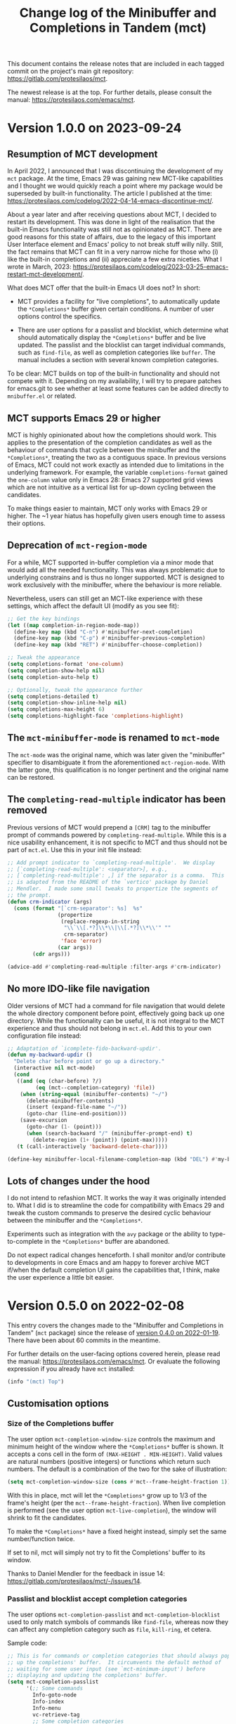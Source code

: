 #+TITLE: Change log of the Minibuffer and Completions in Tandem (mct)
#+AUTHOR: Protesilaos Stavrou
#+EMAIL: info@protesilaos.com
#+OPTIONS: ':nil toc:nil num:nil author:nil email:nil

This document contains the release notes that are included in each
tagged commit on the project's main git repository:
<https://gitlab.com/protesilaos/mct>.

The newest release is at the top.  For further details, please consult
the manual: <https://protesilaos.com/emacs/mct>.

* Version 1.0.0 on 2023-09-24
:PROPERTIES:
:CUSTOM_ID: h:64daac36-a953-46cf-bc12-81a0a99bf964
:END:

** Resumption of MCT development
:PROPERTIES:
:CUSTOM_ID: h:39f6904b-a045-4539-aa66-76be822064f9
:END:

In April 2022, I announced that I was discontinuing the development of
my ~mct~ package.  At the time, Emacs 29 was gaining new MCT-like
capabilities and I thought we would quickly reach a point where my
package would be superseded by built-in functionality.  The article I
published at the time:
<https://protesilaos.com/codelog/2022-04-14-emacs-discontinue-mct/>.

About a year later and after receiving questions about MCT, I decided
to restart its development.  This was done in light of the realisation
that the built-in Emacs functionality was still not as opinionated as
MCT.  There are good reasons for this state of affairs, due to the
legacy of this important User Interface element and Emacs' policy to
not break stuff willy nilly.  Still, the fact remains that MCT can fit
in a very narrow niche for those who (i) like the built-in completions
and (ii) appreciate a few extra niceties.  What I wrote in March, 2023:
<https://protesilaos.com/codelog/2023-03-25-emacs-restart-mct-development/>.

What does MCT offer that the built-in Emacs UI does not?  In short:

- MCT provides a facility for "live completions", to automatically
  update the =*Completions*= buffer given certain conditions.  A
  number of user options control the specifics.

- There are user options for a passlist and blocklist, which determine
  what should automatically display the =*Completions*= buffer and be
  live updated.  The passlist and the blocklist can target individual
  commands, such as ~find-file~, as well as completion categories like
  ~buffer~.  The manual includes a section with several known
  completion categories.

To be clear: MCT builds on top of the built-in functionality and
should not compete with it.  Depending on my availability, I will try
to prepare patches for emacs.git to see whether at least some features
can be added directly to =mnibuffer.el= or related.

** MCT supports Emacs 29 or higher
:PROPERTIES:
:CUSTOM_ID: h:6ee9aea9-91f3-47cf-aab3-984fe9e23157
:END:

MCT is highly opinionated about how the completions should work.  This
applies to the presentation of the completion candidates as well as
the behaviour of commands that cycle between the minibuffer and the
=*Completions*=, treating the two as a contiguous space.  In previous
versions of Emacs, MCT could not work exactly as intended due to
limitations in the underlying framework.  For example, the variable
~completions-format~ gained the ~one-column~ value only in Emacs 28:
Emacs 27 supported grid views which are not intuitive as a vertical
list for up-down cycling between the candidates.

To make things easier to maintain, MCT only works with Emacs 29 or
higher.  The ~1 year hiatus has hopefully given users enough time to
assess their options.

** Deprecation of ~mct-region-mode~
:PROPERTIES:
:CUSTOM_ID: h:bf50160c-07e9-4625-af0a-5142d79ed35b
:END:

For a while, MCT supported in-buffer completion via a minor mode that
would add all the needed functionality.  This was always problematic
due to underlying constrains and is thus no longer supported.  MCT is
designed to work exclusively with the minibuffer, where the behaviour
is more reliable.

Nevertheless, users can still get an MCT-like experience with these
settings, which affect the default UI (modify as you see fit):

#+begin_src emacs-lisp
;; Get the key bindings
(let ((map completion-in-region-mode-map))
  (define-key map (kbd "C-n") #'minibuffer-next-completion)
  (define-key map (kbd "C-p") #'minibuffer-previous-completion)
  (define-key map (kbd "RET") #'minibuffer-choose-completion))

;; Tweak the appearance
(setq completions-format 'one-column)
(setq completion-show-help nil)
(setq completion-auto-help t)

;; Optionally, tweak the appearance further
(setq completions-detailed t)
(setq completion-show-inline-help nil)
(setq completions-max-height 6)
(setq completions-highlight-face 'completions-highlight)
#+end_src

** The ~mct-minibuffer-mode~ is renamed to ~mct-mode~
:PROPERTIES:
:CUSTOM_ID: h:d93fc6b9-3b21-4072-91d3-29a51d8f26f3
:END:

The ~mct-mode~ was the original name, which was later given the
"minibuffer" specifier to disambiguate it from the aforementioned
~mct-region-mode~.  With the latter gone, this qualification is no
longer pertinent and the original name can be restored.

** The ~completing-read-multiple~ indicator has been removed
:PROPERTIES:
:CUSTOM_ID: h:03b4eae8-fda2-42d4-aaf7-ad87e5211725
:END:

Previous versions of MCT would prepend a =[CRM]= tag to the minibuffer
prompt of commands powered by ~completing-read-multiple~.  While this
is a nice usability enhancement, it is not specific to MCT and thus
should not be part of =mct.el=.  Use this in your init file instead:

#+begin_src emacs-lisp
;; Add prompt indicator to `completing-read-multiple'.  We display
;; [`completing-read-multiple': <separator>], e.g.,
;; [`completing-read-multiple': ,] if the separator is a comma.  This
;; is adapted from the README of the `vertico' package by Daniel
;; Mendler.  I made some small tweaks to propertize the segments of
;; the prompt.
(defun crm-indicator (args)
  (cons (format "[`crm-separator': %s]  %s"
                (propertize
                 (replace-regexp-in-string
                  "\\`\\[.*?]\\*\\|\\[.*?]\\*\\'" ""
                  crm-separator)
                 'face 'error)
                (car args))
        (cdr args)))

(advice-add #'completing-read-multiple :filter-args #'crm-indicator)
#+end_src

** No more IDO-like file navigation
:PROPERTIES:
:CUSTOM_ID: h:4cf5c77c-d991-4a7a-b59c-06f1cf67317b
:END:

Older versions of MCT had a command for file navigation that would
delete the whole directory component before point, effectively going
back up one directory.  While the functionality can be useful, it is not
integral to the MCT experience and thus should not belong in =mct.el=.
Add this to your own configuration file instead:

#+begin_src emacs-lisp
;; Adaptation of `icomplete-fido-backward-updir'.
(defun my-backward-updir ()
  "Delete char before point or go up a directory."
  (interactive nil mct-mode)
  (cond
   ((and (eq (char-before) ?/)
         (eq (mct--completion-category) 'file))
    (when (string-equal (minibuffer-contents) "~/")
      (delete-minibuffer-contents)
      (insert (expand-file-name "~/"))
      (goto-char (line-end-position)))
    (save-excursion
      (goto-char (1- (point)))
      (when (search-backward "/" (minibuffer-prompt-end) t)
        (delete-region (1+ (point)) (point-max)))))
   (t (call-interactively 'backward-delete-char))))

(define-key minibuffer-local-filename-completion-map (kbd "DEL") #'my-backward-updir)
#+end_src

** Lots of changes under the hood
:PROPERTIES:
:CUSTOM_ID: h:ab0091bf-cbd1-4453-a674-66c195a95622
:END:

I do not intend to refashion MCT.  It works the way it was originally
intended to.  What I did is to streamline the code for compatibility
with Emacs 29 and tweak the custom commands to preserve the desired
cyclic behaviour between the minibuffer and the =*Completions*=.

Experiments such as integration with the ~avy~ package or the ability
to type-to-complete in the =*Completions*= buffer are abandoned.

Do not expect radical changes henceforth.  I shall monitor and/or
contribute to developments in core Emacs and am happy to forever
archive MCT if/when the default completion UI gains the capabilities
that, I think, make the user experience a little bit easier.

* Version 0.5.0 on 2022-02-08
:PROPERTIES:
:CUSTOM_ID: h:c8d8ad3a-06c9-445d-a4e7-11a68ee17df1
:END:

This entry covers the changes made to the "Minibuffer and Completions in
Tandem" (=mct= package) since the release of [[#h:1f8fc960-4e4b-4bb1-a1c4-5083f287a28c][version 0.4.0 on 2022-01-19]].
There have been about 60 commits in the meantime.

For further details on the user-facing options covered herein, please
read the manual: <https://protesilaos.com/emacs/mct>.  Or evaluate the
following expression if you already have =mct= installed:

#+begin_src emacs-lisp
(info "(mct) Top")
#+end_src

** Customisation options
:PROPERTIES:
:CUSTOM_ID: h:95aca1ab-ce8a-4187-94ee-430d44a321b1
:END:

*** Size of the Completions buffer
:PROPERTIES:
:CUSTOM_ID: h:1b49d3f4-be28-4c6e-a1cb-a473eb87f611
:END:

The user option ~mct-completion-window-size~ controls the maximum and
minimum height of the window where the =*Completions*= buffer is shown.
It accepts a cons cell in the form of =(MAX-HEIGHT . MIN-HEIGHT)=.  Valid
values are natural numbers (positive integers) or functions which return
such numbers.  The default is a combination of the two for the sake of
illustration:

#+begin_src emacs-lisp
(setq mct-completion-window-size (cons #'mct--frame-height-fraction 1))
#+end_src

With this in place, mct will let the =*Completions*= grow up to 1/3 of the
frame's height (per the ~mct--frame-height-fraction~).  When live
completion is performed (see the user option ~mct-live-completion~), the
window will shrink to fit the candidates.

To make the =*Completions*= have a fixed height instead, simply set the
same number/function twice.

If set to nil, mct will simply not try to fit the Completions' buffer to
its window.

Thanks to Daniel Mendler for the feedback in issue 14:
<https://gitlab.com/protesilaos/mct/-/issues/14>.

*** Passlist and blocklist accept completion categories
:PROPERTIES:
:CUSTOM_ID: h:cc1102ca-0a3f-4b34-84e0-c5d684a4c37e
:END:

The user options ~mct-completion-passlist~ and ~mct-completion-blocklist~
used to only match symbols of commands like ~find-file~, whereas now they
can affect any completion category such as ~file~, ~kill-ring~, et cetera.

Sample code:

#+begin_src emacs-lisp
;; This is for commands or completion categories that should always pop
;; up the completions' buffer.  It circumvents the default method of
;; waiting for some user input (see `mct-minimum-input') before
;; displaying and updating the completions' buffer.
(setq mct-completion-passlist
      '(;; Some commands
        Info-goto-node
        Info-index
        Info-menu
        vc-retrieve-tag
        ;; Some completion categories
        imenu
        file
        buffer
        kill-ring
        consult-location))
#+end_src

The manual provides a comprehensive list of known completion categories:
<https://protesilaos.com/emacs/mct#h:1f42c4e6-53c1-4e8a-81ef-deab70822fa4>.

Or evaluate:

: (info "(mct) Known completion categories")

*** Persist live completion for dynamic completion tables
:PROPERTIES:
:CUSTOM_ID: h:21788d38-c916-4a36-93fd-6695776d954f
:END:

Quoting from the documentation of the ~mct-persist-dynamic-completion~
user option:

#+begin_quote
When non-nil, keep dynamic completion live.

Without any intervention from MCT, the default Emacs behavior for
commands such as ~find-file~ or for a ~file~ completion category is to hide
the =*Completions*= buffer after updating the list of candidates in a
non-exiting fashion (e.g. select a directory and expect to continue
typing the path).  This, however, runs contrary to the interaction model
of MCT when it performs live completions, because the user expects the
Completions' buffer to remain visible while typing out the path to the
file.

When this user option is non-nil (the default) it makes all non-exiting
commands keep the =*Completions*= visible when updating the list of
candidates.

This applies to prompts in the ~file~ completion category whenever the
user selects a candidate with ~mct-choose-completion-no-exit~,
~mct-edit-completion~, ~minibuffer-complete~, ~minibuffer-force-complete~
(i.e. any command that does not exit the minibuffer).

The two exceptions are (i) when the current completion session runs a
command or category that is blocked by the ~mct-completion-blocklist~ or
(ii) the user option ~mct-live-completion~ is nil.

The underlying rationale:

Most completion commands present a flat list of candidates to choose
from.  Picking a candidate concludes the session.  Some prompts,
however, can recalculate the list of completions based on the selected
candidate.  A case in point is ~find-file~ (or any command with the ~file~
completion category) which dynamically adjusts the completions to show
only the elements which extend the given file system path.  We call such
cases "dynamic completion".  Due to their particular nature, these need
to be handled explicitly.  The present user option is provided primarily
to raise awareness about this state of affairs.
#+end_quote

*** Deprecation of mct-region-completions-format
:PROPERTIES:
:CUSTOM_ID: h:3f04e53d-c0bf-481e-861d-46511ef37265
:END:

The ~mct-region-completions-format~ used to be the only user option that
affected the ~mct-region-mode~.  It was removed in the interest of
simplicity and to avoid potential complications or bugs.  Having
separate user options for ~mct-minibuffer-mode~ and ~mct-region-mode~ would
inevitably lead to duplication and a considerable expansion of the code
base with all sorts of exceptions and checks.

In-buffer completion now uses the same ~mct-completions-format~ as its
minibuffer-based counterpart.

*** Deprecation of regexp for name of Completions
:PROPERTIES:
:CUSTOM_ID: h:e40c90cc-3d65-4623-80fc-160df5cb540b
:END:

There used to be a user option ~mct-completion-windows-regexp~ which
targeted the name of the =*Completions*= buffer.  This was legacy code
from the early days of the code base: there is no reason to provide a
customisation of this sort.  The ~defcustom~ has been converted into a
~defvar~ so anyone who still needs the feature can access it:
~mct--completions-window-name~.

** Sorting the completions on Emacs 29
:PROPERTIES:
:CUSTOM_ID: h:4e7f9589-a5c0-426a-98ae-6e4c3ade6531
:END:

Starting with commit =a46421446f= to emacs.git (by me) users have the
option to control how the completions are sorted: the variable is
~completions-sort~.  Its default value is the same as before, namely, a
lexicographic order, though it accepts an arbitrary function.

The mct manual provides samples of such functions (improvements are
always welcome):
<https://protesilaos.com/emacs/mct#h:493922c7-efdc-4b63-aa96-b31c684eb4fa>.

Or evaluate:

: (info "(mct) Sort completion candidates on Emacs 29")

For your convenience:

#+begin_src emacs-lisp
;; Some sorting functions...
(defun my-sort-by-alpha-length (elems)
  "Sort ELEMS first alphabetically, then by length."
  (sort elems (lambda (c1 c2)
                (or (string-version-lessp c1 c2)
                    (< (length c1) (length c2)))))))

(defun my-sort-by-history (elems)
  "Sort ELEMS by minibuffer history.
Use `mct-sort-sort-by-alpha-length' if no history is available."
  (if-let ((hist (and (not (eq minibuffer-history-variable t))
                      (symbol-value minibuffer-history-variable))))
      (minibuffer--sort-by-position hist elems)
    (my-sort-by-alpha-length elems)))

(defun my-sort-multi-category (elems)
  "Sort ELEMS per completion category."
  (pcase (mct--completion-category)
    ('nil elems) ; no sorting
    ('kill-ring elems)
    ('project-file (my-sort-by-alpha-length elems))
    (_ (my-sort-by-history elems))))

;; Specify the sorting function.
(setq completions-sort #'my-sort-multi-category)
#+end_src

Remember to check the manual for all known completion categories.

** Changes to the manual
:PROPERTIES:
:CUSTOM_ID: h:e0a18893-eaa7-4805-baa4-b238ac80f2ad
:END:

+ The documentation has been overhauled to better present its
  contents. User options now have a parent section while each of them
  occupies its own node, making it easier to find exactly what one
  needs.

+ There is a workaround on how to circumvent the known issue where
  ~global-hl-line-mode~ overrides the mct highlight.  Thanks to Tomasz
  Hołubowicz for the feedback in issue 1 over at the GitHub mirror:
  <https://github.com/protesilaos/mct/issues/1>.

+ A node is included which explains that mct uses the remap mechanism
  for specifying key bindings when it is appropriate.  As this can lead
  to unexpected issues in certain user configurations, the manual
  explains how to resolve any conflict.  Thanks to Daniel Mendler for
  the feedback on the matter (done in various threads).

+ Users of both =mct= and =corfu= packages may experience a conflict.
  Daniel Mendler (Corfu's developer) provided a snippet which is covered
  in the Corfu's README as well as the mct manual on how to address the
  potential issue: <https://gitlab.com/protesilaos/mct/-/issues/16>.

+ The =emacs-mct= package for Guix is now covered in the section about
  installing mct.  Thanks to Andrew Tropin and Nicolas Goaziou for
  making it happen: <https://issues.guix.gnu.org/53812>.

** Bug fixes and other refinements
:PROPERTIES:
:CUSTOM_ID: h:688a7b6e-683c-4687-b6b7-2f7227eee1fb
:END:

+ The timer which controls when the Completions' buffer is displayed or
  updated now cancels any outdated constructs instead of creating new
  ones.  In other words, it is optimised.  Thanks to Daniel Mendler for
  the patch which was sent via email and is recorded as commit =4ce1004=.

+ Version =0.4.1= fixed a regression with an out-of-bounds motion when
  performing certain motions in the =*Completions*= with a numeric
  argument.

+ Version =0.4.2= addressed a regression where ~mct-region-mode~ would fail
  to perform live updates.  Thanks to Z.Du for reporting the bug in
  issue 17: <https://gitlab.com/protesilaos/mct/-/issues/17>.

+ Motions in the Completions buffer are now always based on the
  candidate rather than the line.  The old design would fail to identify
  the first (topmost) candidate if its text was prefixed by entries that
  were not part of the completion table, such as icons provided by the
  =all-the-icons-completion= package.

+ The command ~mct-keyboard-quit-dwim~ (bound to =C-g= by default) now works
  properly with the ~mct-region-mode~.  Thanks to James Norman Vladimir
  Cash for the contribution in merge request 5:
  <https://gitlab.com/protesilaos/mct/-/merge_requests/5>.

+ The ~mct-highlight-candidate~ no longer hardcodes colour values and
  instead inherits from the ~highlight~ face.  This makes things easier
  for themes (if you use the =modus-themes= package (by me), mct is now
  affected by the option =modus-themes-completions=).  Thanks to Tomasz
  Hołubowicz for the side note about this face in issue 1 over at the
  GitHub mirror: <https://github.com/protesilaos/mct/issues/1>.

+ Cycling the completion candidates no longer fails when the one at
  point consists of empty spaces and/or newlines.  Thanks to Tomasz
  Hołubowicz for reporting the bug in issue 2 over at the GitHub mirror:
  <https://github.com/protesilaos/mct/issues/2>.

* Version 0.4.0 on 2022-01-19
:PROPERTIES:
:CUSTOM_ID: h:1f8fc960-4e4b-4bb1-a1c4-5083f287a28c
:END:

This entry outlines the changes to the "Minibuffer and Completions in
Tandem" (=mct= package) since the release of [[#h:902574cf-edf0-4182-9d34-5e8e28730193][version 0.3.0 on 2021-11-19]].
There have been more than 120 commits in the meantime.

For further details, please consult the manual online:
<https://protesilaos.com/emacs/mct>.  Or evaluate the following
expression if you already have =mct= installed:

#+begin_src emacs-lisp
(info "(mct) Top")
#+end_src

As most changes pertain to optimisations in the code base, we limit this
log to what is of interest to the end-user.

** Minibuffer Confines Transcended (aka mct-region-mode)
:PROPERTIES:
:CUSTOM_ID: h:6ee71a37-cada-43af-93b3-a1d65e2be4a8
:END:

Emacs distinguishes between two types of completion: one that involves
the minibuffer and another for text expansion inside regular buffers.
MCT has supported the former case since its inception, as hinted by its
original name ("Minibuffer and Completions in Tandem"), but would not
work as intended for in-buffer completion.

This changes with the introduction of a new global minor mode:
~mct-region-mode~.  What once was ~mct-mode~ is now defined as
~mct-minibuffer-mode~ to better denote the scope of the given
functionality.

With ~mct-region-mode~ enabled, users get a simplified subset of the
familiar MCT functionality when typing =TAB= or =C-M-i= to complete the
text-at-point in any major-mode that supports
~completion-at-point-functions~ (e.g. programming modes or Org).

~mct-region-mode~ is considered experimental and unstable.  Users are
encouraged to report any bugs as well as recommend ways to improve its
functionality or interaction model.  The manual has been updated to
cover all the relevant details.

Daniel Mendler, who is the developer of the =vertico= and =corfu= packages
(alternatives to ~mct-minibuffer-mode~ and ~mct-region-mode~, respectively),
was intstrumental in making ~mct-region-mode~ happen.  Daniel's patches
helped with everything from (i) the proper functioning of
~mct-region-mode~, (ii) the separation between ~mct-minibuffer-mode~ and
~mct-region-mode~, (iii) the overall setup of the minor modes, and (iv)
lots of other crucial details of the overall design of MCT.  In short:
there would be no ~mct-region-mode~ without Daniel's contributions.  Any
remaining errors or omissions are my own.

Given this new functionality, we can now joke that "MCT" stands for
"Minibuffer Confines Transcended".

* Version 0.3.0 on 2021-11-19
:PROPERTIES:
:CUSTOM_ID: h:902574cf-edf0-4182-9d34-5e8e28730193
:END:

This entry describes the changes to Minibuffer and Completions in Tandem
(mct) since the release of [[#h:4fab7648-d672-4af3-90b5-74242292f633][version 0.2.0 on 2021-11-12]].  There have been
more than 40 commits since then.  For further details, please consult
the manual online: <https://protesilaos.com/emacs/mct>.  Or evaluate
the following expression if you have the =mct= package installed:

#+begin_src emacs-lisp
(info "(mct) Top")
#+end_src

As this release is a continuation of version =0.2.0=, the changelog for
that version is also provided below (I released version =0.2.0= earlier
than anticipated so that users could get a stable package on GNU ELPA).
Here is a brief description of what has been achieved in =0.3.0=.

** MCT on Emacs 27
:PROPERTIES:
:CUSTOM_ID: h:c05100f7-a525-4d76-8f88-8de4cfe69e67
:END:

+ MCT now works on Emacs 27.  This was not possible in the past because
  ~mct-mode~ was originally designed to operate with the =one-column= style
  of the ~completions-format~, which was added in Emacs 28.  To make
  everything behave intuitively, several parts had to be abstracted and
  refactored (the changelog of version =0.2.0= (further below) covers
  everything not mentioned here).

+ The scenaria where the functionality was thoroughly tested involve all
  the available formats and cover commands that fulfil the following
  criteria:

  - Plain completion candidates, as in ~switch-to-buffer~.
  - Dynamic completion like that of ~find-file~.
  - Annotated candidates, as seen in ~describe-symbol~ for versions of
    Emacs 28 or higher.
  - Commands where candidates are grouped by heading, as done by various
    extensions of the =consult= package, such as ~consult-imenu~.
  - Commands where no completion category is associated with them.

+ The only change which is visible to the user is the implementation
  of a bespoke overlay to highlight the current candidate.  In
  previous versions, this was provided by the built-in ~hl-line-mode~,
  though that does not work as intended with either the =vertical= or
  =horizontal= layouts of the ~completions-format~ as it covers the whole
  line instead of the candidate at point.

+ The highlight extends to the edge of the window when the =one-column=
  format is used for the ~completions-format~ (Emacs 28 or higher).  In
  the other views it stretches from the beginning to the end of the
  completion candidate.

+ Thanks to Case Duckworth for the initial request and subsequent
  testing in issue 1: <https://gitlab.com/protesilaos/mct/-/issues/1>.

** Miscellaneous changes
:PROPERTIES:
:CUSTOM_ID: h:db448e8b-5416-4561-993a-4f5f3a8ad7e4
:END:

+ There is a new command that is active in the minibuffer which allows
  to complete and exit immediately: =C-RET= (~mct-complete-and-exit~).  This
  economises on key presses when all the user wants is to select the
  top-most candidate (or last highlighted one) without first switching
  to the Completions' buffer and then confirming it from there (=RET= in
  the =*Completions*= buffer completes and exits directly).

  - Thanks to José Antonio Ortega Ruiz for the contribution in merge
    requests 3 and 4 as discussed in issue 8:

    + <https://gitlab.com/protesilaos/mct/-/merge_requests/3>
    + <https://gitlab.com/protesilaos/mct/-/merge_requests/4>
    + <https://gitlab.com/protesilaos/mct/-/issues/8>

  - Note that "exit" in this context denotes the process of terminating
    the session while accepting the current input.  The term used to
    quit without accepting the input is "abort".

+ The ~mct-mode~ does not get activated in contexts where (i) the
  minibuffer is involved but (ii) no completion takes place.  For
  example, the ~eval-expression~ command (bound to =M-:= by default).

+ ~mct-mode~ no longer remaps the faces of the ~display-line-numbers-mode~.
  This was a useful experiment from the early days of the code base,
  although it is bad practice for a user-facing package.

+ Various tweaks and refinements to the manual.

+ Retroactive introduction of a CHANGELOG.org file and coverage of all
  noteworthy changes hitherto.

* Version 0.2.0 on 2021-11-12
:PROPERTIES:
:CUSTOM_ID: h:4fab7648-d672-4af3-90b5-74242292f633
:END:

This entry describes the changes to Minibuffer and Completions in Tandem
(mct) since the release of [[#h:a4b2152a-96e2-46fc-b9e0-ba223028118f][version 0.1.0 on 2021-10-22]].  There have been
70 commits since then.  For further details, please consult the manual
online: <https://protesilaos.com/emacs/mct>.  Or evaluate the following
expression if you have the =mct= package installed:

#+begin_src emacs-lisp
(info "(mct) Top")
#+end_src

** Packaged version of MCT
:PROPERTIES:
:CUSTOM_ID: h:0fb1fb23-636f-41f3-97bf-880d83ac42e0
:END:

=mct= is now available on the official GNU ELPA archive for users of Emacs
version 28 or higher.  One can install the package without any further
configuration.  The following commands shall suffice:

#+begin_src
M-x package-refresh-contents
M-x package-install RET mct
#+end_src

** Changes to the format and placement of the Completions
:PROPERTIES:
:CUSTOM_ID: h:97eba994-45ad-4f86-945f-a60772f764b5
:END:

+ The user option ~mct-live-completion~ controls how and when the
  Completions' buffer should be placed in a window and be updated live
  in response to user feedback.  Copying from the doc string:

  #+begin_quote
  mct-live-completion is a variable defined in ‘mct.el’.

  Its value is t

  Control auto-display and live-update of Completions' buffer.

  When nil, the user has to manually request completions, using the
  regular activating commands.  The Completions' buffer is never updated
  live to match user input.  Updating has to be handled manually.  This
  is like the out-of-the-box minibuffer completion experience.

  When set to the value =visible=, the Completions' buffer is live
  updated only if it is visible.  The actual display of the completions
  is still handled manually.  For this reason, the =visible= style does
  not read the =mct-minimum-input=, meaning that it will always try to
  live update the visible completions, regardless of input length.

  When non-nil (the default), the Completions' buffer is automatically
  displayed once the =mct-minimum-input= is met and is hidden if the
  input drops below that threshold.  While visible, the buffer is
  updated live to match the user input.

  Note that every function in the =mct-completion-passlist= ignores this
  option altogether.  This means that every such command will always
  show the Completions' buffer automatically and will always update its
  contents live.  Same principle for every function declared in the
  =mct-completion-blocklist=, which will always disable both the
  automatic display and live updating of the Completions' buffer.
  #+end_quote

  - Thanks to Jonathan Irving for the feedback in issue 4:
    <https://gitlab.com/protesilaos/mct/-/issues/4>.

+ As with all buffers, the placement of the =*Completions*= can be
  controlled with the ~display-buffer~ machinery.  The default is to show
  the completions at the bottom of the frame, though users can easily
  move it to, say, the left side window.  The doc string of the user
  option ~mct-display-buffer-action~ explains how to do so.

  - Thanks to Philip Kaludercic for the initial implementation in commit
    =436b24e= (was sent via email as a patch).

  - Thanks to Kostadin Ninev for reporting a bug where the Completions'
    buffer would proliferate during completion:
    <https://gitlab.com/protesilaos/mct/-/issues/3>.  It was fixed by
    Philip Kaludercic in commit =51c1e17=.

+ MCT now supports all the available styles of the ~completions-format~,
  whereas the original design was only meant to work with the value
  =one-column=, which was introduced in Emacs 28.  The user option is
  ~mct-completions-format~.  If that variable is set with ~setq~, the
  ~mct-mode~ has to be restarted manually for changes to take effect
  (setting the variable through ~customize-set-variable~ (and related)
  handles the mode reloading automatically).

  - Thanks to Philip Kaludercic for the patch in commit =b392b0b=.

  - Several changes were then made to ensure that the cyclic motions
    that move between the =*Completions*= and the minibuffer work
    intuitively in a grid view.  In short: =C-n=, =C-p= or the down/up arrow
    keys, perform a vertical motion, while the left/right arrow keys
    move laterally.  Prior to those changes, =C-n= or down arrow as well
    as =C-p= or up arrow, would perform a lateral motion as that is
    internally the meaning of the next/previous completion candidate.

  - The command ~mct-choose-completion-number~ was updated to throw a user
    error when a grid view is active.  That is because it is designed to
    jump to a given line number, which only works as intended when there
    is only one candidate per line. (Perhaps a future release should
    overlay characters over candidates in the grid view to select them
    directly.)

+ The ~mct-mode~ no longer sets the =completions-detailed= variable.  That
  is a matter of user preference.  It is not integral to the
  functionality of MCT.

** Group motions
:PROPERTIES:
:CUSTOM_ID: h:5f9027f9-fad0-4c03-8269-60eb670d0b38
:END:

+ Emacs 28 provides infrastructure for commands to group candidates
  based on their contents.  These groups can have their own heading in
  the Completions' buffer, as well as a separator.  Overall, it makes
  things look more organised.  The commands ~mct-next-completion-group~
  and ~mct-previous-completion-group~ move between those headings.  While
  in the =*Completions*= buffer, they are bound to =M-n= and =M-p=,
  respectively.  Thanks to James Norman Vladimir Cash for the
  contribution in merge request 2:
  <https://gitlab.com/protesilaos/mct/-/merge_requests/2>.

** Miscellaneous changes
:PROPERTIES:
:CUSTOM_ID: h:ed67abef-dad3-4620-bc70-1c3dc268db59
:END:

+ The =TAB= key in the Completions' buffer never exits the minibuffer (the
  command is ~mct-choose-completion-no-exit~).  Instead, it expands the
  current candidate in the minibuffer and switches focus to it.  Before,
  this behaviour would only happen in ~find-file~ and related prompts, but
  consistency/predictability is better.

  [ By contrast, =RET= (~mct-choose-completion-exit~) in the Completions
    buffer always exits with the candidate at point. ]

  Note that in this context "exit" means to close the session and accept
  the current input.

+ There is a new heuristic to deal with commands that ~let~ bind the
  ~crm-separator~ (e.g. ~org-set-tags-command~ sets the separator to =:=).
  This is used to make =M-RET= (~mct-choose-completion-dwim~) in the
  Completions buffer work in all ~completing-read-multiple~ contexts.
  Thanks to James Norman Vladimir Cash for contributing the heuristic in
  merge request 1:
  <https://gitlab.com/protesilaos/mct/-/merge_requests/1>.

+ The aforementioned =M-RET= command used to have the same effect as =RET=
  when not in a ~completing-read-multiple~ prompt ("CRM prompt").  This
  has now been revised to behave like =TAB= instead (as described further
  above), which is consistent with the ordinary behaviour of =M-RET= in
  CRM prompts where it appends the candidate at point to the minibuffer
  without exiting.

+ The check for ~display-line-numbers-mode~ tests whether it is bound,
  thus avoiding possible errors.  Thanks to Philip Kaludercic for the
  patch in commit =6bd2457=.

+ Made several improvements to doc strings and various snippets of code.

** Updates to the manual
:PROPERTIES:
:CUSTOM_ID: h:19c69838-c480-4b98-80e3-da25642a2c23
:END:

+ All of the aforementioned were documented, where appropriate.
+ A Makefile is now on offer, which is used to generate the mct.info and
  mct.texi files.  Thanks to Philip Kaludercic for the patch in commit
  =295bac0=.
+ A sample setup is available for =mct= as well as several built-in
  options pertaining to the minibuffer.
+ There are sections about third-party extensions as well as one that
  describes alternatives to MCT.  Thanks to Manuel Uberti for the
  feedback in issue 5: <https://gitlab.com/protesilaos/mct/-/issues/5>.
+ The "Acknowledgements" section includes the names of people who have
  contributed to the project in one way or another (code, ideas, user
  feedback, ...).

* Version 0.1.0 on 2021-10-22
:PROPERTIES:
:CUSTOM_ID: h:a4b2152a-96e2-46fc-b9e0-ba223028118f
:END:

Initial release.  The mct.el file derived from the now-deprecated
prot-minibuffer.el (part of [[https://gitlab.com/protesilaos/dotfiles][my dotfiles]]), which I had been using for
more than six months full time.
